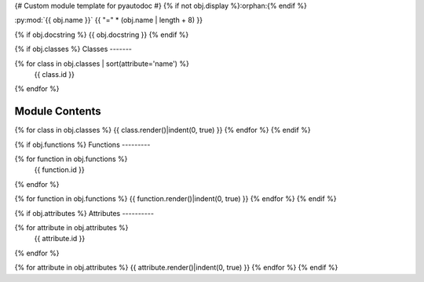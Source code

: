 {# Custom module template for pyautodoc #}
{% if not obj.display %}:orphan:{% endif %}

:py:mod:`{{ obj.name }}`
{{ "=" * (obj.name | length + 8) }}

.. py:module:: {{ obj.name }}

{% if obj.docstring %}
{{ obj.docstring }}
{% endif %}

{% if obj.classes %}
Classes
-------

.. autoapisummary::

{% for class in obj.classes | sort(attribute='name') %}
   {{ class.id }}
{% endfor %}


Module Contents
---------------

{% for class in obj.classes %}
{{ class.render()|indent(0, true) }}
{% endfor %}
{% endif %}

{% if obj.functions %}
Functions
---------

.. autoapisummary::

{% for function in obj.functions %}
   {{ function.id }}
{% endfor %}

{% for function in obj.functions %}
{{ function.render()|indent(0, true) }}
{% endfor %}
{% endif %}

{% if obj.attributes %}
Attributes
----------

.. autoapisummary::

{% for attribute in obj.attributes %}
   {{ attribute.id }}
{% endfor %}

{% for attribute in obj.attributes %}
{{ attribute.render()|indent(0, true) }}
{% endfor %}
{% endif %}